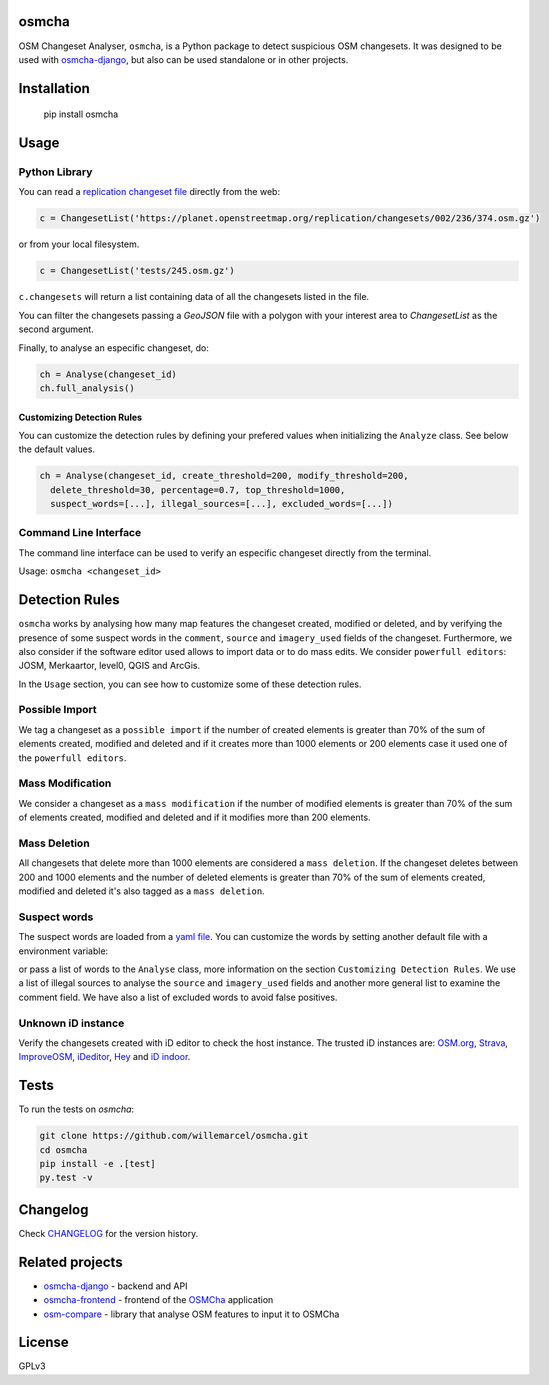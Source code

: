 osmcha
=======

OSM Changeset Analyser, ``osmcha``, is a Python package to detect suspicious OSM changesets.
It was designed to be used with `osmcha-django <https://github.com/willemarcel/osmcha-django>`_,
but also can be used standalone or in other projects.

.. image:: https://badge.fury.io/py/osmcha.svg
    :target: http://badge.fury.io/py/osmcha

.. image:: https://travis-ci.org/willemarcel/osmcha.svg
    :target: https://travis-ci.org/willemarcel/osmcha

.. image:: https://coveralls.io/repos/willemarcel/osmcha/badge.svg
    :target: https://coveralls.io/r/willemarcel/osmcha

Installation
============

    pip install osmcha

Usage
=====

Python Library
--------------

You can read a `replication changeset file <https://planet.openstreetmap.org/replication/changesets/>`_
directly from the web:

.. code-block:: python

  c = ChangesetList('https://planet.openstreetmap.org/replication/changesets/002/236/374.osm.gz')

or from your local filesystem.

.. code-block:: python

  c = ChangesetList('tests/245.osm.gz')


``c.changesets`` will return a list containing data of all the changesets listed in the file.

You can filter the changesets passing a `GeoJSON` file with a polygon with your
interest area to `ChangesetList` as the second argument.

Finally, to analyse an especific changeset, do:

.. code-block:: python

  ch = Analyse(changeset_id)
  ch.full_analysis()

Customizing Detection Rules
~~~~~~~~~~~~~~~~~~~~~~~~~~~

You can customize the detection rules by defining your prefered values when
initializing the ``Analyze`` class. See below the default values.

.. code-block:: python

  ch = Analyse(changeset_id, create_threshold=200, modify_threshold=200,
    delete_threshold=30, percentage=0.7, top_threshold=1000,
    suspect_words=[...], illegal_sources=[...], excluded_words=[...])

Command Line Interface
----------------------

The command line interface can be used to verify an especific changeset directly
from the terminal.

Usage: ``osmcha <changeset_id>``

Detection Rules
===============

``osmcha`` works by analysing how many map features the changeset created, modified
or deleted, and by verifying the presence of some suspect words in the ``comment``,
``source`` and ``imagery_used`` fields of the changeset. Furthermore, we also
consider if the software editor used allows to import data or to do mass edits.
We consider ``powerfull editors``: JOSM, Merkaartor, level0, QGIS and ArcGis.

In the ``Usage`` section, you can see how to customize some of these detection rules.

Possible Import
---------------

We tag a changeset as a ``possible import`` if the number of created elements is
greater than 70% of the sum of elements created, modified and deleted and if it
creates more than 1000 elements or 200 elements case it used one of the ``powerfull editors``.

Mass Modification
-----------------

We consider a changeset as a ``mass modification`` if the number of modified elements
is greater than 70% of the sum of elements created, modified and deleted and if it
modifies more than 200 elements.

Mass Deletion
-------------

All changesets that delete more than 1000 elements are considered a ``mass deletion``.
If the changeset deletes between 200 and 1000 elements and the number of deleted
elements is greater than 70% of the sum of elements created, modified and deleted
it's also tagged as a ``mass deletion``.

Suspect words
-------------

The suspect words are loaded from a `yaml file <osmcha/suspect_words.yaml>`_.
You can customize the words by setting another default file with a environment
variable:

.. code-block:: console
  export SUSPECT_WORDS=<path_to_the_file>

or pass a list of words to the ``Analyse`` class, more information on the section
``Customizing Detection Rules``. We use a list of illegal sources to analyse the
``source`` and ``imagery_used`` fields and another more general list to examine
the comment field. We have also a list of excluded words to avoid false positives.


Unknown iD instance
-------------------

Verify the changesets created with iD editor to check the host instance. The trusted
iD instances are: `OSM.org <http://osm.org/>`_, `Strava <https://strava.github.io/iD/>`_,
`ImproveOSM <http://improveosm.org>`_, `iDeditor <http://preview.ideditor.com/master/>`_,
`Hey <https://hey.mapbox.com/iD-internal/>`_ and `iD indoor <http://projets.pavie.info/id-indoor/>`_.


Tests
======

To run the tests on `osmcha`:

.. code-block:: console

  git clone https://github.com/willemarcel/osmcha.git
  cd osmcha
  pip install -e .[test]
  py.test -v

Changelog
=========

Check `CHANGELOG <CHANGELOG.rst>`_ for the version history.

Related projects
================

* `osmcha-django <https://github.com/willemarcel/osmcha-django>`_ - backend and API
* `osmcha-frontend <https://github.com/mapbox/osmcha-frontend>`_ - frontend of the `OSMCha <https://osmcha.mapbox.com>`_ application
* `osm-compare <https://github.com/mapbox/osm-compare>`_ - library that analyse OSM features to input it to OSMCha

License
=======

GPLv3


